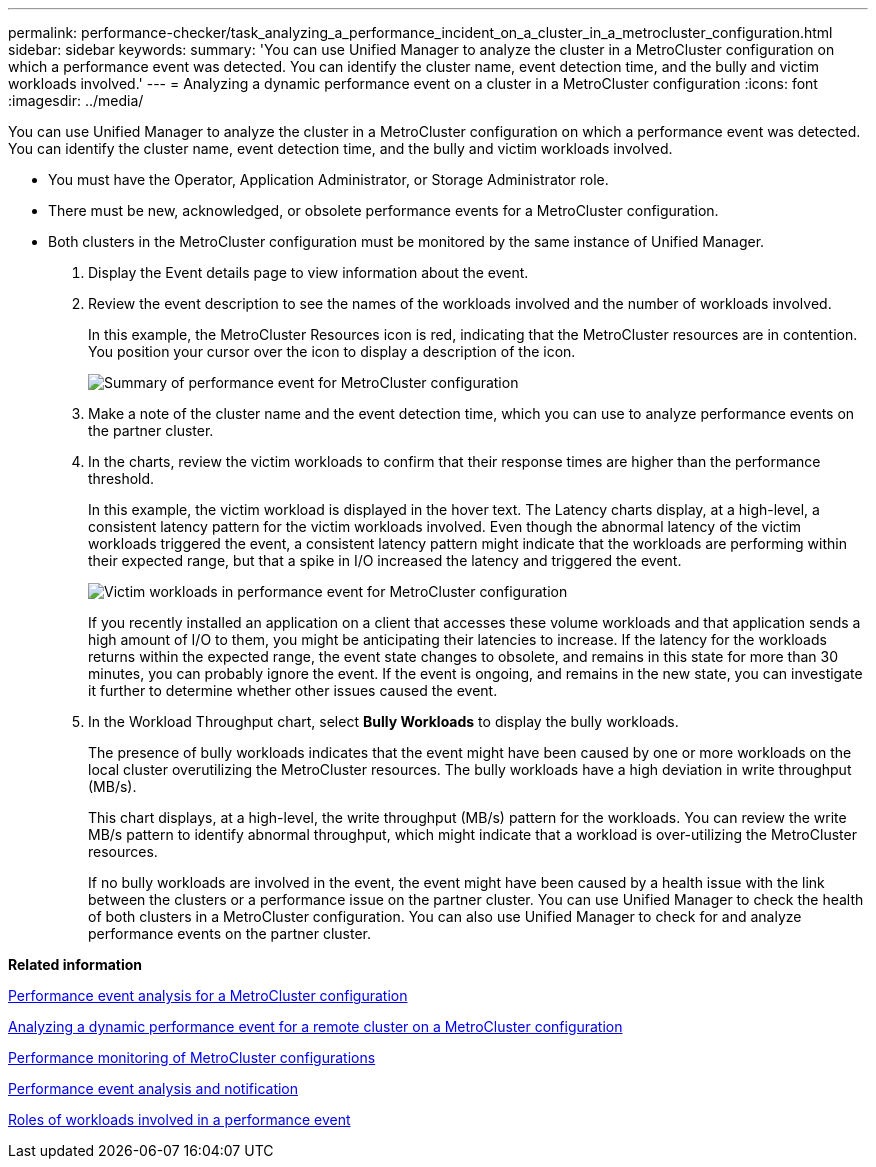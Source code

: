 ---
permalink: performance-checker/task_analyzing_a_performance_incident_on_a_cluster_in_a_metrocluster_configuration.html
sidebar: sidebar
keywords: 
summary: 'You can use Unified Manager to analyze the cluster in a MetroCluster configuration on which a performance event was detected. You can identify the cluster name, event detection time, and the bully and victim workloads involved.'
---
= Analyzing a dynamic performance event on a cluster in a MetroCluster configuration
:icons: font
:imagesdir: ../media/

[.lead]
You can use Unified Manager to analyze the cluster in a MetroCluster configuration on which a performance event was detected. You can identify the cluster name, event detection time, and the bully and victim workloads involved.

* You must have the Operator, Application Administrator, or Storage Administrator role.
* There must be new, acknowledged, or obsolete performance events for a MetroCluster configuration.
* Both clusters in the MetroCluster configuration must be monitored by the same instance of Unified Manager.

. Display the Event details page to view information about the event.
. Review the event description to see the names of the workloads involved and the number of workloads involved.
+
In this example, the MetroCluster Resources icon is red, indicating that the MetroCluster resources are in contention. You position your cursor over the icon to display a description of the icon.
+
image::../media/opm_mcc_incident_summary_png.gif[Summary of performance event for MetroCluster configuration]

. Make a note of the cluster name and the event detection time, which you can use to analyze performance events on the partner cluster.
. In the charts, review the victim workloads to confirm that their response times are higher than the performance threshold.
+
In this example, the victim workload is displayed in the hover text. The Latency charts display, at a high-level, a consistent latency pattern for the victim workloads involved. Even though the abnormal latency of the victim workloads triggered the event, a consistent latency pattern might indicate that the workloads are performing within their expected range, but that a spike in I/O increased the latency and triggered the event.
+
image::../media/opm_mcc_incident_victim_workloads_png.gif[Victim workloads in performance event for MetroCluster configuration]
+
If you recently installed an application on a client that accesses these volume workloads and that application sends a high amount of I/O to them, you might be anticipating their latencies to increase. If the latency for the workloads returns within the expected range, the event state changes to obsolete, and remains in this state for more than 30 minutes, you can probably ignore the event. If the event is ongoing, and remains in the new state, you can investigate it further to determine whether other issues caused the event.

. In the Workload Throughput chart, select *Bully Workloads* to display the bully workloads.
+
The presence of bully workloads indicates that the event might have been caused by one or more workloads on the local cluster overutilizing the MetroCluster resources. The bully workloads have a high deviation in write throughput (MB/s).
+
This chart displays, at a high-level, the write throughput (MB/s) pattern for the workloads. You can review the write MB/s pattern to identify abnormal throughput, which might indicate that a workload is over-utilizing the MetroCluster resources.
+
If no bully workloads are involved in the event, the event might have been caused by a health issue with the link between the clusters or a performance issue on the partner cluster. You can use Unified Manager to check the health of both clusters in a MetroCluster configuration. You can also use Unified Manager to check for and analyze performance events on the partner cluster.

*Related information*

xref:concept_performance_incident_analysis_for_a_metrocluster_configuration.adoc[Performance event analysis for a MetroCluster configuration]

xref:task_analyzing_a_performance_incident_on_a_remote_cluster_in_a_metrocluster_configuration.adoc[Analyzing a dynamic performance event for a remote cluster on a MetroCluster configuration]

xref:concept_performance_monitoring_of_metrocluster_configurations.adoc[Performance monitoring of MetroCluster configurations]

xref:reference_performance_event_analysis_and_notification.adoc[Performance event analysis and notification]

xref:concept_roles_of_workloads_involved_in_a_performance_incident.adoc[Roles of workloads involved in a performance event]
